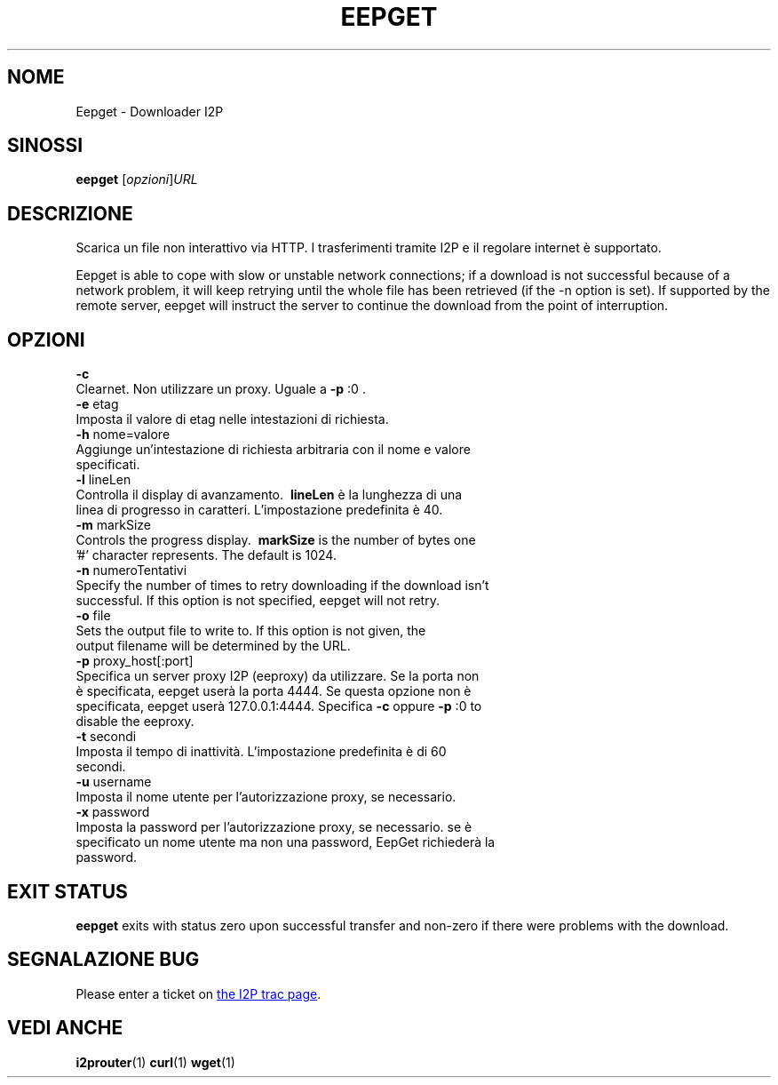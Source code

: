 .\"*******************************************************************
.\"
.\" This file was generated with po4a. Translate the source file.
.\"
.\"*******************************************************************
.TH EEPGET 1 "26 Gennaio 2017" "" I2P

.SH NOME
Eepget \- Downloader I2P

.SH SINOSSI
\fBeepget\fP [\fIopzioni\fP]\fIURL\fP
.br

.SH DESCRIZIONE
.P
Scarica un file non interattivo via HTTP. I trasferimenti tramite I2P e il
regolare internet è supportato.
.P
Eepget is able to cope with slow or unstable network connections; if a
download is not successful because of a network problem, it will keep
retrying until the whole file has been retrieved (if the \-n option is set).
If supported by the remote server, eepget will instruct the server to
continue the download from the point of interruption.

.SH OPZIONI
\fB\-c\fP
.TP 
Clearnet. Non utilizzare un proxy. Uguale a \fB\-p\fP :0 .
.TP 

\fB\-e\fP etag
.TP 
Imposta il valore di etag nelle intestazioni di richiesta.
.TP 

\fB\-h\fP nome=valore
.TP 
Aggiunge un'intestazione di richiesta arbitraria con il nome e valore specificati.
.TP 

\fB\-l\fP lineLen
.TP 
Controlla il display di avanzamento. \fB\ lineLen \fP è la lunghezza di una linea di progresso in caratteri. L'impostazione predefinita è 40.
.TP 

\fB\-m\fP markSize
.TP 
Controls the progress display. \fB\ markSize \fP is the number of bytes one '#' character represents. The default is 1024.
.TP 

\fB\-n\fP numeroTentativi
.TP 
Specify the number of times to retry downloading if the download isn't successful. If this option is not specified, eepget will not retry.
.TP 

\fB\-o\fP file
.TP 
Sets the output file to write to. If this option is not given, the output filename will be determined by the URL.
.TP 

\fB\-p\fP proxy_host[:port]
.TP 
Specifica un server proxy I2P (eeproxy) da utilizzare. Se la porta non è specificata, eepget userà la porta 4444. Se questa opzione non è specificata, eepget userà 127.0.0.1:4444. Specifica \fB\-c\fP oppure \fB\-p\fP :0 to disable the eeproxy.
.TP 

\fB\-t\fP secondi
.TP 
Imposta il tempo di inattività. L'impostazione predefinita è di 60 secondi.
.TP 

\fB\-u\fP username
.TP 
Imposta il nome utente per l'autorizzazione proxy, se necessario.
.TP 

\fB\-x\fP password
.TP 
Imposta la password per l'autorizzazione proxy, se necessario. se è specificato un nome utente ma non una password, EepGet richiederà la password.

.SH "EXIT STATUS"

\fBeepget\fP exits with status zero upon successful transfer and non\-zero if
there were problems with the download.

.SH "SEGNALAZIONE BUG"
Please enter a ticket on
.UR https://trac.i2p2.de/
the I2P trac page
.UE .

.SH "VEDI ANCHE"
\fBi2prouter\fP(1)  \fBcurl\fP(1)  \fBwget\fP(1)

